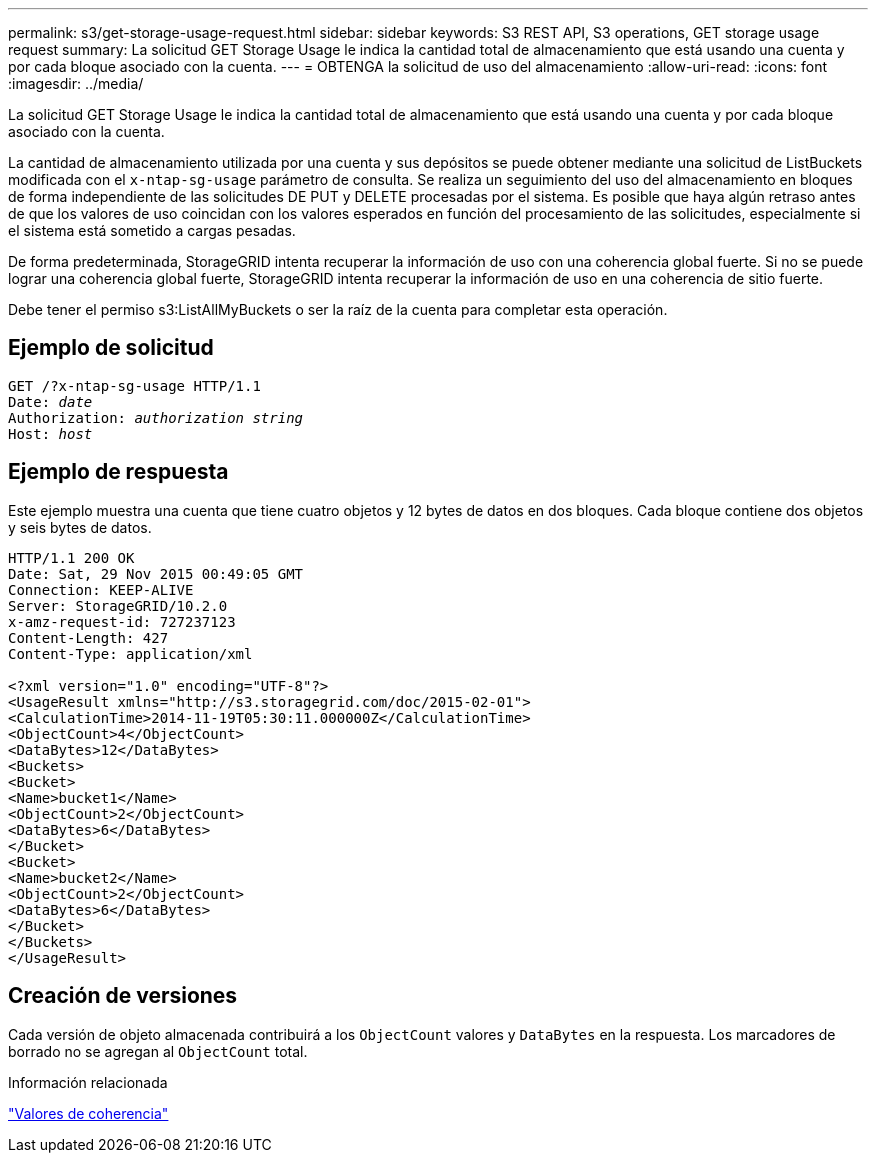 ---
permalink: s3/get-storage-usage-request.html 
sidebar: sidebar 
keywords: S3 REST API, S3 operations, GET storage usage request 
summary: La solicitud GET Storage Usage le indica la cantidad total de almacenamiento que está usando una cuenta y por cada bloque asociado con la cuenta. 
---
= OBTENGA la solicitud de uso del almacenamiento
:allow-uri-read: 
:icons: font
:imagesdir: ../media/


[role="lead"]
La solicitud GET Storage Usage le indica la cantidad total de almacenamiento que está usando una cuenta y por cada bloque asociado con la cuenta.

La cantidad de almacenamiento utilizada por una cuenta y sus depósitos se puede obtener mediante una solicitud de ListBuckets modificada con el `x-ntap-sg-usage` parámetro de consulta. Se realiza un seguimiento del uso del almacenamiento en bloques de forma independiente de las solicitudes DE PUT y DELETE procesadas por el sistema. Es posible que haya algún retraso antes de que los valores de uso coincidan con los valores esperados en función del procesamiento de las solicitudes, especialmente si el sistema está sometido a cargas pesadas.

De forma predeterminada, StorageGRID intenta recuperar la información de uso con una coherencia global fuerte. Si no se puede lograr una coherencia global fuerte, StorageGRID intenta recuperar la información de uso en una coherencia de sitio fuerte.

Debe tener el permiso s3:ListAllMyBuckets o ser la raíz de la cuenta para completar esta operación.



== Ejemplo de solicitud

[listing, subs="specialcharacters,quotes"]
----
GET /?x-ntap-sg-usage HTTP/1.1
Date: _date_
Authorization: _authorization string_
Host: _host_
----


== Ejemplo de respuesta

Este ejemplo muestra una cuenta que tiene cuatro objetos y 12 bytes de datos en dos bloques. Cada bloque contiene dos objetos y seis bytes de datos.

[listing]
----
HTTP/1.1 200 OK
Date: Sat, 29 Nov 2015 00:49:05 GMT
Connection: KEEP-ALIVE
Server: StorageGRID/10.2.0
x-amz-request-id: 727237123
Content-Length: 427
Content-Type: application/xml

<?xml version="1.0" encoding="UTF-8"?>
<UsageResult xmlns="http://s3.storagegrid.com/doc/2015-02-01">
<CalculationTime>2014-11-19T05:30:11.000000Z</CalculationTime>
<ObjectCount>4</ObjectCount>
<DataBytes>12</DataBytes>
<Buckets>
<Bucket>
<Name>bucket1</Name>
<ObjectCount>2</ObjectCount>
<DataBytes>6</DataBytes>
</Bucket>
<Bucket>
<Name>bucket2</Name>
<ObjectCount>2</ObjectCount>
<DataBytes>6</DataBytes>
</Bucket>
</Buckets>
</UsageResult>
----


== Creación de versiones

Cada versión de objeto almacenada contribuirá a los `ObjectCount` valores y `DataBytes` en la respuesta. Los marcadores de borrado no se agregan al `ObjectCount` total.

.Información relacionada
link:consistency-controls.html["Valores de coherencia"]
